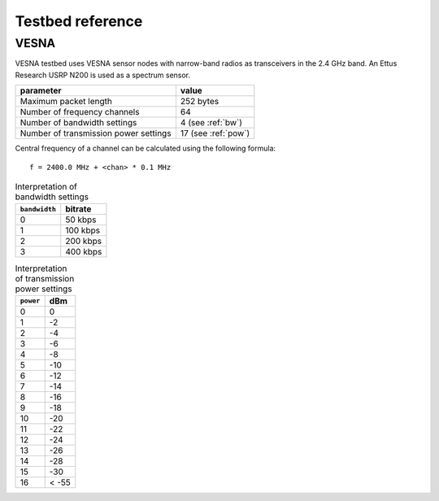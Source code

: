 .. vim:sw=3 ts=3 expandtab tw=78

Testbed reference
=================

VESNA
-----

VESNA testbed uses VESNA sensor nodes with narrow-band radios as transceivers
in the 2.4 GHz band. An Ettus Research USRP N200 is used as a spectrum sensor.

=====================================  ===================
parameter                              value
=====================================  ===================
Maximum packet length	               252 bytes
Number of frequency channels           64
Number of bandwidth settings           4 (see :ref:`bw`)
Number of transmission power settings  17 (see :ref:`pow`)
=====================================  ===================

Central frequency of a channel can be calculated using the following formula::

      f = 2400.0 MHz + <chan> * 0.1 MHz


.. _bw:
.. table:: Interpretation of bandwidth settings

   =============  =======
   ``bandwidth``  bitrate
   =============  =======
   0              50 kbps
   1              100 kbps
   2              200 kbps
   3              400 kbps
   =============  =======


.. _pow:
.. table:: Interpretation of transmission power settings

   =========  =====
   ``power``  dBm
   =========  =====
   0          0
   1          -2
   2          -4
   3          -6
   4          -8
   5          -10
   6          -12
   7          -14
   8          -16
   9          -18
   10         -20
   11         -22
   12         -24
   13         -26
   14         -28
   15         -30
   16         < -55
   =========  =====

